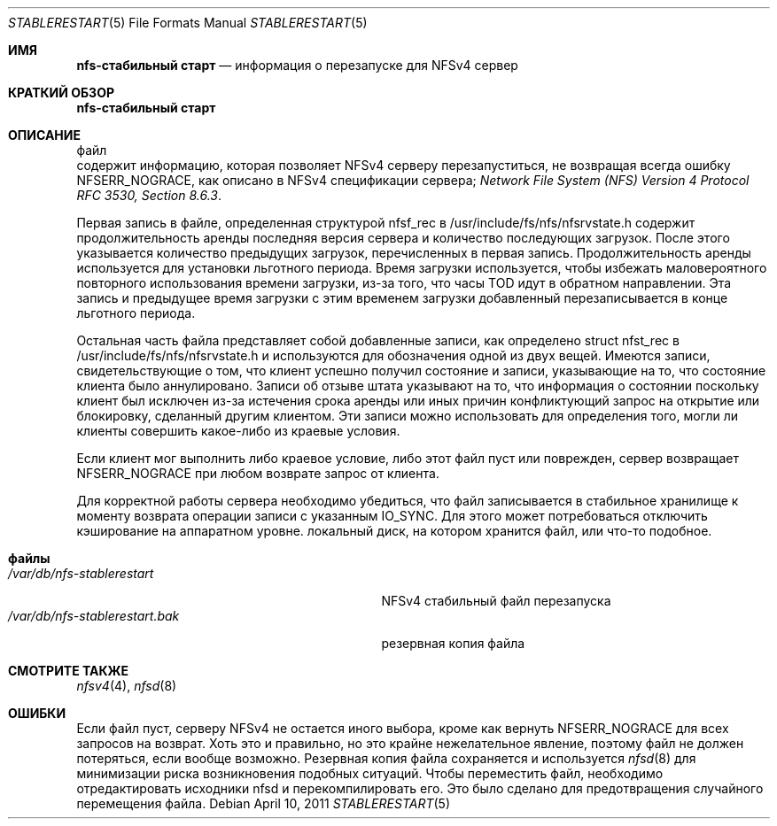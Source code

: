 .\" Copyright (c) 2009 Rick Macklem, University of Guelph
.\" All rights reserved.
.\"
.\" Redistribution and use in source and binary forms, with or without
.\" modification, are permitted provided that the following conditions
.\" are met:
.\" 1. Redistributions of source code must retain the above copyright
.\"    notice, this list of conditions and the following disclaimer.
.\" 2. Redistributions in binary form must reproduce the above copyright
.\"    notice, this list of conditions and the following disclaimer in the
.\"    documentation and/or other materials provided with the distribution.
.\"
.\" THIS SOFTWARE IS PROVIDED BY THE AUTHOR AND CONTRIBUTORS ``AS IS'' AND
.\" ANY EXPRESS OR IMPLIED WARRANTIES, INCLUDING, BUT NOT LIMITED TO, THE
.\" IMPLIED WARRANTIES OF MERCHANTABILITY AND FITNESS FOR A PARTICULAR PURPOSE
.\" ARE DISCLAIMED.  IN NO EVENT SHALL THE AUTHOR OR CONTRIBUTORS BE LIABLE
.\" FOR ANY DIRECT, INDIRECT, INCIDENTAL, SPECIAL, EXEMPLARY, OR CONSEQUENTIAL
.\" DAMAGES (INCLUDING, BUT NOT LIMITED TO, PROCUREMENT OF SUBSTITUTE GOODS
.\" OR SERVICES; LOSS OF USE, DATA, OR PROFITS; OR BUSINESS INTERRUPTION)
.\" HOWEVER CAUSED AND ON ANY THEORY OF LIABILITY, WHETHER IN CONTRACT, STRICT
.\" LIABILITY, OR TORT (INCLUDING NEGLIGENCE OR OTHERWISE) ARISING IN ANY WAY
.\" OUT OF THE USE OF THIS SOFTWARE, EVEN IF ADVISED OF THE POSSIBILITY OF
.\" SUCH DAMAGE.
.\"
.Dd April 10, 2011
.Dt STABLERESTART 5
.Os
.Sh ИМЯ
.Nm nfs-стабильный старт
.Nd информация о перезапуске для
.Tn NFSv4
сервер
.Sh КРАТКИЙ ОБЗОР
.Nm nfs-стабильный старт
.Sh ОПИСАНИЕ
файл
.Nm
 содержит информацию, которая позволяет
.Tn NFSv4
серверу перезапуститься, не возвращая всегда ошибку NFSERR_NOGRACE, как описано в 
.Tn NFSv4
спецификации сервера;
.%T "Network File System (NFS) Version 4 Protocol RFC 3530, Section 8.6.3" .
.Pp
Первая запись в файле, определенная структурой nfsf_rec в
/usr/include/fs/nfs/nfsrvstate.h содержит продолжительность аренды
последняя версия сервера и количество последующих загрузок.
После этого указывается количество предыдущих загрузок, перечисленных в
первая запись.
Продолжительность аренды используется для установки льготного периода.
Время загрузки
используется, чтобы избежать маловероятного повторного использования времени загрузки,
из-за того, что часы TOD идут в обратном направлении.
Эта запись и предыдущее время загрузки с этим временем загрузки
добавленный перезаписывается в конце льготного периода.
.Pp
Остальная часть файла представляет собой добавленные записи, как определено
struct nfst_rec в /usr/include/fs/nfs/nfsrvstate.h и используются для обозначения одной из двух вещей.
Имеются записи, свидетельствующие о том, что
клиент успешно получил состояние и записи, указывающие на то, что состояние клиента было аннулировано.
Записи об отзыве штата указывают на то, что информация о состоянии
поскольку клиент был исключен из-за истечения срока аренды или иных причин
конфликтующий запрос на открытие или блокировку, сделанный другим клиентом.
Эти записи можно использовать для определения того, могли ли клиенты совершить какое-либо из
краевые условия.
.Pp
Если клиент мог выполнить либо краевое условие, либо этот файл
пуст или поврежден, сервер возвращает NFSERR_NOGRACE при любом возврате
запрос от клиента.
.Pp
Для корректной работы сервера необходимо убедиться, что файл
записывается в стабильное хранилище к моменту возврата операции записи с указанным IO_SYNC.
Для этого может потребоваться отключить кэширование на аппаратном уровне.
локальный диск, на котором хранится файл, или что-то подобное.
.Sh файлы
.Bl -tag -width /var/db/nfs-stablerestart.bak -compact
.It Pa /var/db/nfs-stablerestart
NFSv4 стабильный файл перезапуска
.It Pa /var/db/nfs-stablerestart.bak
резервная копия файла
.El
.Sh СМОТРИТЕ ТАКЖЕ
.Xr nfsv4 4 ,
.Xr nfsd 8
.Sh ОШИБКИ
Если файл пуст, серверу NFSv4 не остается иного выбора, кроме как вернуть
NFSERR_NOGRACE для всех запросов на возврат.
Хоть это и правильно, но это крайне нежелательное явление, поэтому файл не должен потеряться, если
вообще возможно.
Резервная копия файла сохраняется и используется
.Xr nfsd 8
для минимизации риска возникновения подобных ситуаций.
Чтобы переместить файл, необходимо отредактировать исходники nfsd и перекомпилировать его.
Это было сделано для предотвращения случайного перемещения файла.
